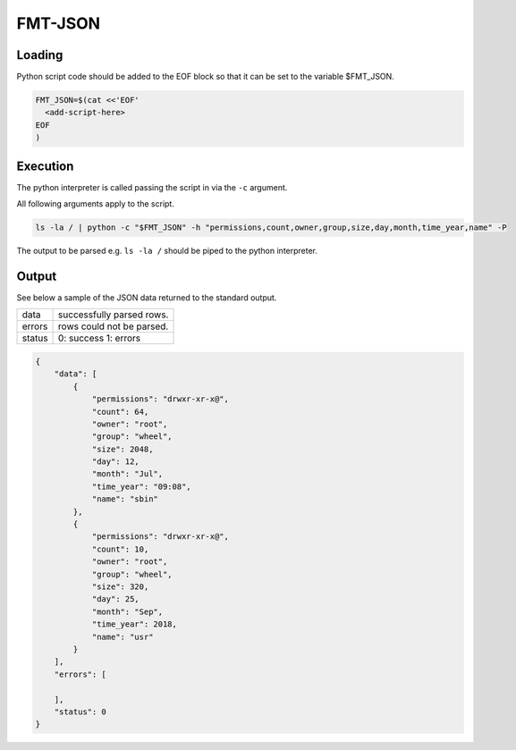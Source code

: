 
FMT-JSON
=========================

Loading
-------------------------

Python script code should be added to the EOF block so that it can be set to the variable $FMT_JSON.

.. code:: bash
  
  FMT_JSON=$(cat <<'EOF'
    <add-script-here>
  EOF
  )


Execution
-------------------------

The python interpreter is called passing the script in via the ``-c`` argument. 

All following arguments apply to the script.

.. code:: bash

  ls -la / | python -c "$FMT_JSON" -h "permissions,count,owner,group,size,day,month,time_year,name" -P

The output to be parsed e.g. ``ls -la /`` should be piped to the python interpreter.


Output
-------------------------

See below a sample of the JSON data returned to the standard output.


+--------+---------------------------+
| data   | successfully parsed rows. |
+--------+---------------------------+
| errors | rows could not be parsed. |
+--------+---------------------------+
| status | 0: success                |
|        | 1: errors                 |
+--------+---------------------------+

.. code:: json

  {
      "data": [
          {
              "permissions": "drwxr-xr-x@",
              "count": 64,
              "owner": "root",
              "group": "wheel",
              "size": 2048,
              "day": 12,
              "month": "Jul",
              "time_year": "09:08",
              "name": "sbin"
          },
          {
              "permissions": "drwxr-xr-x@",
              "count": 10,
              "owner": "root",
              "group": "wheel",
              "size": 320,
              "day": 25,
              "month": "Sep",
              "time_year": 2018,
              "name": "usr"
          }
      ],
      "errors": [

      ],
      "status": 0
  }
